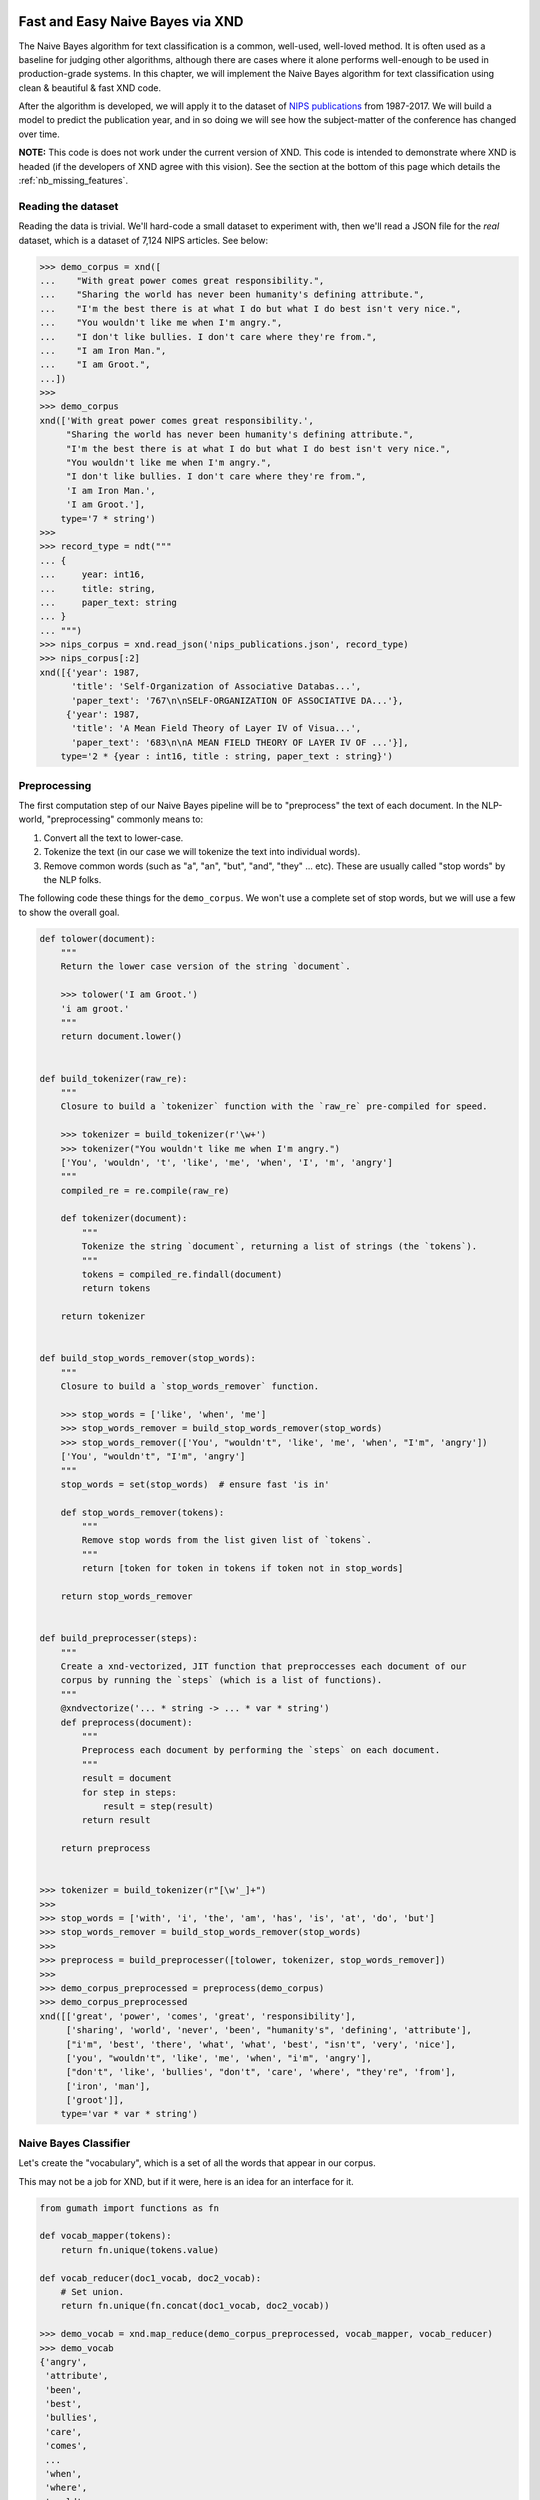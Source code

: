 .. meta::
   :robots: index, follow
   :description: Fast and Easy Naive Bayes via XND
   :keywords: xnd, kernel, string, categorical, NLP, pipeline, Numba

.. sectionauthor:: Ryan Henning <ryan at rhobota.com>

.. _naive_bayes:

Fast and Easy Naive Bayes via XND
=================================

The Naive Bayes algorithm for text classification is a common, well-used,
well-loved method. It is often used as a baseline for judging other algorithms,
although there are cases where it alone performs well-enough to be used in
production-grade systems. In this chapter, we will implement the Naive Bayes
algorithm for text classification using clean & beautiful & fast XND code.

After the algorithm is developed, we will apply it to the dataset of `NIPS
publications <https://papers.nips.cc/>`_ from 1987-2017. We will build a
model to predict the publication year, and in so doing we will see how the
subject-matter of the conference has changed over time.

**NOTE:** This code is does not work under the current version of XND. This
code is intended to demonstrate where XND is headed (if the developers of
XND agree with this vision). See the section at the bottom of this page
which details the :ref:`nb_missing_features`.


Reading the dataset
-------------------

Reading the data is trivial. We'll hard-code a small dataset to experiment with,
then we'll read a JSON file for the *real* dataset, which is a dataset of 7,124
NIPS articles. See below:

.. code-block:: python

    >>> demo_corpus = xnd([
    ...    "With great power comes great responsibility.",
    ...    "Sharing the world has never been humanity's defining attribute.",
    ...    "I'm the best there is at what I do but what I do best isn't very nice.",
    ...    "You wouldn't like me when I'm angry.",
    ...    "I don't like bullies. I don't care where they're from.",
    ...    "I am Iron Man.",
    ...    "I am Groot.",
    ...])
    >>>
    >>> demo_corpus
    xnd(['With great power comes great responsibility.',
         "Sharing the world has never been humanity's defining attribute.",
         "I'm the best there is at what I do but what I do best isn't very nice.",
         "You wouldn't like me when I'm angry.",
         "I don't like bullies. I don't care where they're from.",
         'I am Iron Man.',
         'I am Groot.'],
        type='7 * string')
    >>>
    >>> record_type = ndt("""
    ... {
    ...     year: int16,
    ...     title: string,
    ...     paper_text: string
    ... }
    ... """)
    >>> nips_corpus = xnd.read_json('nips_publications.json', record_type)
    >>> nips_corpus[:2]
    xnd([{'year': 1987,
          'title': 'Self-Organization of Associative Databas...',
          'paper_text': '767\n\nSELF-ORGANIZATION OF ASSOCIATIVE DA...'},
         {'year': 1987,
          'title': 'A Mean Field Theory of Layer IV of Visua...',
          'paper_text': '683\n\nA MEAN FIELD THEORY OF LAYER IV OF ...'}],
        type='2 * {year : int16, title : string, paper_text : string}')



Preprocessing
-------------

The first computation step of our Naive Bayes pipeline will be to "preprocess"
the text of each document. In the NLP-world, "preprocessing" commonly means to:

1. Convert all the text to lower-case.
2. Tokenize the text (in our case we will tokenize the text into individual words).
3. Remove common words (such as "a", "an", "but", "and", "they" ... etc). These are usually called "stop words" by the NLP folks.

The following code these things for the ``demo_corpus``. We won't use a complete
set of stop words, but we will use a few to show the overall goal.

.. code-block:: python

    def tolower(document):
        """
        Return the lower case version of the string `document`.

        >>> tolower('I am Groot.')
        'i am groot.'
        """
        return document.lower()


    def build_tokenizer(raw_re):
        """
        Closure to build a `tokenizer` function with the `raw_re` pre-compiled for speed.

        >>> tokenizer = build_tokenizer(r'\w+')
        >>> tokenizer("You wouldn't like me when I'm angry.")
        ['You', 'wouldn', 't', 'like', 'me', 'when', 'I', 'm', 'angry']
        """
        compiled_re = re.compile(raw_re)

        def tokenizer(document):
            """
            Tokenize the string `document`, returning a list of strings (the `tokens`).
            """
            tokens = compiled_re.findall(document)
            return tokens

        return tokenizer


    def build_stop_words_remover(stop_words):
        """
        Closure to build a `stop_words_remover` function.

        >>> stop_words = ['like', 'when', 'me']
        >>> stop_words_remover = build_stop_words_remover(stop_words)
        >>> stop_words_remover(['You', "wouldn't", 'like', 'me', 'when', "I'm", 'angry'])
        ['You', "wouldn't", "I'm", 'angry']
        """
        stop_words = set(stop_words)  # ensure fast 'is in'

        def stop_words_remover(tokens):
            """
            Remove stop words from the list given list of `tokens`.
            """
            return [token for token in tokens if token not in stop_words]

        return stop_words_remover


    def build_preprocesser(steps):
        """
        Create a xnd-vectorized, JIT function that preproccesses each document of our
        corpus by running the `steps` (which is a list of functions).
        """
        @xndvectorize('... * string -> ... * var * string')
        def preprocess(document):
            """
            Preprocess each document by performing the `steps` on each document.
            """
            result = document
            for step in steps:
                result = step(result)
            return result

        return preprocess


    >>> tokenizer = build_tokenizer(r"[\w'_]+")
    >>>
    >>> stop_words = ['with', 'i', 'the', 'am', 'has', 'is', 'at', 'do', 'but']
    >>> stop_words_remover = build_stop_words_remover(stop_words)
    >>>
    >>> preprocess = build_preprocesser([tolower, tokenizer, stop_words_remover])
    >>>
    >>> demo_corpus_preprocessed = preprocess(demo_corpus)
    >>> demo_corpus_preprocessed
    xnd([['great', 'power', 'comes', 'great', 'responsibility'],
         ['sharing', 'world', 'never', 'been', "humanity's", 'defining', 'attribute'],
         ["i'm", 'best', 'there', 'what', 'what', 'best', "isn't", 'very', 'nice'],
         ['you', "wouldn't", 'like', 'me', 'when', "i'm", 'angry'],
         ["don't", 'like', 'bullies', "don't", 'care', 'where', "they're", 'from'],
         ['iron', 'man'],
         ['groot']],
        type='var * var * string')


Naive Bayes Classifier
----------------------

Let's create the "vocabulary", which is a set of all the words that appear in our corpus.

This may not be a job for XND, but if it were, here is an idea for an interface for it.

.. code-block:: python

    from gumath import functions as fn

    def vocab_mapper(tokens):
        return fn.unique(tokens.value)

    def vocab_reducer(doc1_vocab, doc2_vocab):
        # Set union.
        return fn.unique(fn.concat(doc1_vocab, doc2_vocab))

    >>> demo_vocab = xnd.map_reduce(demo_corpus_preprocessed, vocab_mapper, vocab_reducer)
    >>> demo_vocab
    {'angry',
     'attribute',
     'been',
     'best',
     'bullies',
     'care',
     'comes',
     ...
     'when',
     'where',
     'world',
     "wouldn't",
     'you'}
    >>> index_to_word = list(demo_vocab)
    >>> word_to_index = {word: index for index, word in enumerate(index_to_word)}


Now let's create a bag-of-words.

.. code-block:: python

    def build_bow_vectorizer(word_to_index):
        """
        Build a bag-of-words vectorizer. Using the word-to-index mapping given.
        The columns will be words (denoted by the mapping of `word_to_index`),
        and the rows are documents. A value of one (1) in a cell denotes that
        that row's document contains that column's word.
        """
        N = len(word_to_index)

        @xndvectorize('... * var * string -> ... * {} * int16'.format(N))
        def bow_vectorize(tokens, result):
            result[:] = 0
            for token in tokens:
                result[word_to_index[token.value]] = 1
            return vect

        return bow_vectorize

    >>> bow_vectorize = build_bow_vectorizer(word_to_index)
    >>> bow = bow_vectorize(demo_corpus_preprocessed)
    >>> bow
    xnd([[0, 0, 0, 1, 0, 1, 0, 0, 0, ...],
         [1, 0, 0, 0, 0, 0, 0, 0, 0, ...],
         [0, 0, 0, 0, 0, 0, 1, 1, 1, ...],
         [0, 0, 0, 0, 1, 0, 0, 0, 0, ...],
         [0, 0, 1, 0, 0, 0, 0, 0, 0, ...],
         [0, 1, 0, 0, 0, 0, 0, 0, 0, ...],
         [0, 0, 0, 0, 0, 0, 0, 0, 0, ...]],
        type='7 * 33 * int16')


TO BE CONTINUED


.. _nb_missing_features:

Missing Features
================

xnd.read_json
-------------

.. code-block:: python

    >>> record_type = ndt("""
    ...    {
    ...        year: int16,
    ...        title: string,
    ...        paper_text: string
    ...    }
    ...""")
    >>>
    >>> dataset = xnd.read_json('nips_publications.json', record_type)
    >>>
    >>> dataset[:2]
    xnd([{'year': 1987,
          'title': 'Self-Organization of Associative Databas...',
          'paper_text': '767\n\nSELF-ORGANIZATION OF ASSOCIATIVE DA...'},
         {'year': 1987,
          'title': 'A Mean Field Theory of Layer IV of Visua...',
          'paper_text': '683\n\nA MEAN FIELD THEORY OF LAYER IV OF ...'}],
        type='2 * {year : int16, title : string, paper_text : string}')


Abbreviated Printouts
---------------------

XND doesn't currently print abbreviated data like NumPy and Pandas do. The example above shows
abbreviated data in the `paper_text` field, but this is fake output. In reality this output
will include the entire `paper_text` field and would be hard to deal with as a human.


Severe Limiations in ``xndvectorize()``
---------------------------------------

This works:

.. code-block:: python

    @xndvectorize('... * N * int16 -> ... * N * int16')
    def square(x, y):
        N = x.shape[0]
        for i in range(N):
            y[i] = x[i] * x[i]

    >>> square(xnd([[1, 2, 3], [4, 5, 6]], dtype='int16'))
    xnd([[1, 4, 9], [16, 25, 36]], type='2 * 3 * int16')


But this doesn't:

.. code-block:: python

    @xndvectorize('... * int16 -> ... * int16')
    def negate(x, y):
        y = -x

    >>> negate(xnd([[1, 2, 3], [4, 5, 6]], dtype='int16'))
    xnd([[-9192, -3227, 32627], [0, 23616, 4822]], type='2 * 3 * int16')

Of course maybe Numba is simulating Python's "reference-style" variables, so the above wouldn't work for that reason. I also tried this:

.. code-block:: python

    @xndvectorize('... * int16 -> ... * int16')
    def negate(x, y):
        y[()] = -x

    >>> negate(xnd([[1, 2, 3], [4, 5, 6]], dtype='int16'))
    TypingError: Failed at nopython (nopython frontend)
    Cannot resolve setitem: int16[()] = int64

And I tried a few other things, but it seems that this use-case isn't supported yet.

**The other area** where ``xndvectorize()`` is limited is in it's handling of strings. It doesn't seem to support strings at all.

.. code-block:: python

    @xndvectorize('... * string -> ... * string')
    def tolower(x, y):
        pass  # <-- doesn't matter what's here; the error is thrown by `@xndvectorize`.

    >>> tolower(xnd(['hi', 'friend']))
    ValueError
    ...
    ----> 1 @xndvectorize('... * string -> ... * string')
    ...
    ...
    ValueError: unsupported dtype


Advanced Slicing
----------------

.. code-block:: python

    >>> x = xnd([{'a': 7, 'b': 8}, {'a': 14, 'b': 16}])
    >>> x
    xnd([{'a': 7, 'b': 8}, {'a': 14, 'b': 16}], type='2 * {a : int64, b : int64}')
    >>>
    >>> x[:, 'a']
    IndexError: too many indices



